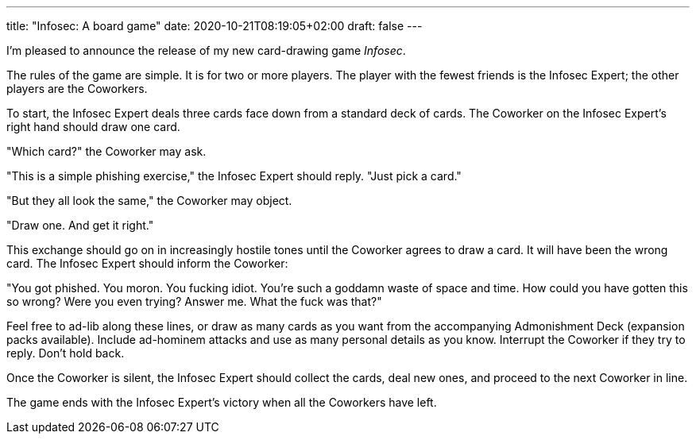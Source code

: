 ---
title: "Infosec: A board game"
date: 2020-10-21T08:19:05+02:00
draft: false
---

I'm pleased to announce the release of my new card-drawing game _Infosec_.

The rules of the game are simple. It is for two or more players. The player with the fewest friends is the Infosec Expert; the other players are the Coworkers.

To start, the Infosec Expert deals three cards face down from a standard deck of cards. The Coworker on the Infosec Expert's right hand should draw one card.

"Which card?" the Coworker may ask.

"This is a simple phishing exercise," the Infosec Expert should reply. "Just pick a card."

"But they all look the same," the Coworker may object.

"Draw one. And get it right."

This exchange should go on in increasingly hostile tones until the Coworker agrees to draw a card. It will have been the wrong card. The Infosec Expert should inform the Coworker:

"You got phished. You moron. You fucking idiot. You're such a goddamn waste of space and time. How could you have gotten this so wrong? Were you even trying? Answer me. What the fuck was that?"

Feel free to ad-lib along these lines, or draw as many cards as you want from the accompanying Admonishment Deck (expansion packs available). Include ad-hominem attacks and use as many personal details as you know. Interrupt the Coworker if they try to reply. Don't hold back.

Once the Coworker is silent, the Infosec Expert should collect the cards, deal new ones, and proceed to the next Coworker in line.

The game ends with the Infosec Expert's victory when all the Coworkers have left.
